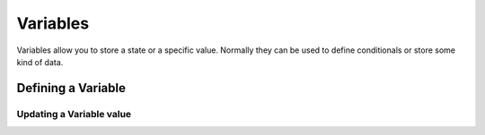 Variables
---------

Variables allow you to store a state or a specific value. Normally they can be used to define conditionals or store some kind of data.

Defining a Variable
++++++++++++++++++++

.. py:function:: @def
    
    Define a variable with a value

   :param variable: Required
   :type variable: tag

   :param value: Required
   :type value: string | bool

   :type: Definition

.. code-block::
   :caption: system/vars.kag
   
   @def helloWorld = "Hello World!!!"

Updating a Variable value
*************************

.. py:function:: @set
    
   Update a @def variable

   :param variable: Required
   :type variable: tag

   :param value: Required
   :type value: string | bool

   :type: Definition
   :require: @def

.. code-block::
   :caption: scenes/first.kag
   
   @set helloWorld = "¡Hello World! This is a vn engine variable!"